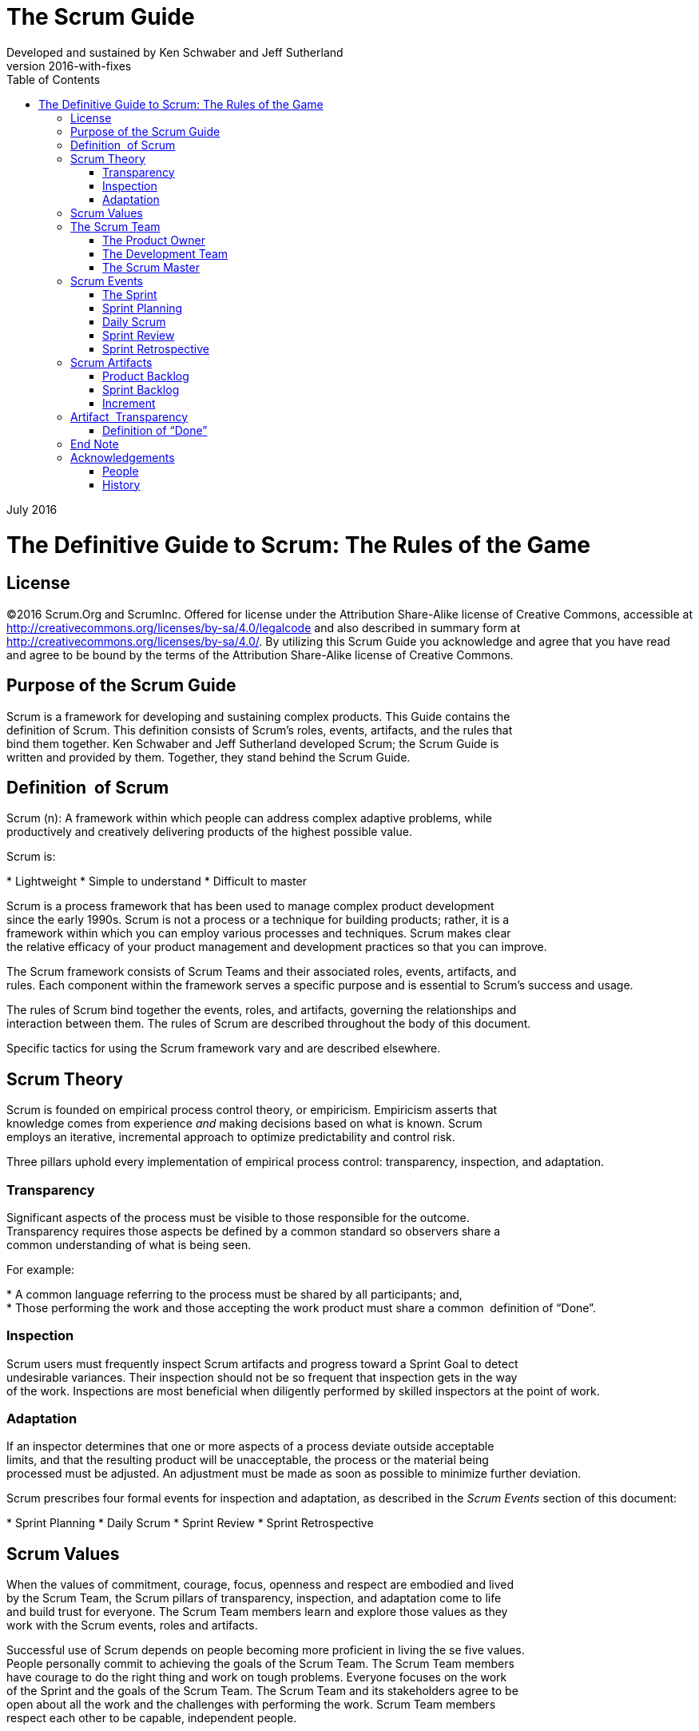The Scrum Guide
===============
:doctype: book
:toc:
Developed and sustained by Ken Schwaber and Jeff Sutherland
v2016-with-fixes
July 2016

= The Definitive Guide to Scrum: The Rules of the Game

[preface]
== License
©2016 Scrum.Org and ScrumInc.
Offered for license under the Attribution Share-Alike license of Creative Commons,
accessible at
http://creativecommons.org/licenses/by-sa/4.0/legalcode
and
also described in summary form at
http://creativecommons.org/licenses/by-sa/4.0/[http://creativecommons.org/licenses/by-sa/4.0/].
By utilizing this Scrum Guide you acknowledge and
agree that you have read and agree to be bound by the terms of
the Attribution Share-Alike license of Creative Commons.


Purpose of the Scrum Guide
--------------------------

Scrum is a framework for developing and sustaining complex products. This Guide contains the
definition of Scrum. This definition consists of Scrum’s roles, events, artifacts, and the rules that
bind them together. Ken Schwaber and Jeff Sutherland developed Scrum; the Scrum Guide is
written and provided by them. Together, they stand behind the Scrum Guide.


Definition  of Scrum
--------------------
Scrum (n): A framework within which people can address complex adaptive problems, while
productively and creatively delivering products of the highest possible value.

Scrum is:

* Lightweight
* Simple to understand
* Difficult to master

Scrum is a process framework that has been used to manage complex product development
since the early 1990s. Scrum is not a process or a technique for building products; rather, it is a
framework within which you can employ various processes and techniques. Scrum makes clear
the relative efficacy of your product management and development practices so that you can
improve.

The Scrum framework consists of Scrum Teams and their associated roles, events, artifacts, and
rules. Each component within the framework serves a specific purpose and is essential to
Scrum’s success and usage.

The rules of Scrum bind together the events, roles, and artifacts, governing the relationships and
interaction between them. The rules of Scrum are described throughout the body of this
document.

Specific tactics for using the Scrum framework vary and are described elsewhere.

Scrum Theory
------------
Scrum is founded on empirical process control theory, or empiricism. Empiricism asserts that
knowledge comes from experience __and__ making decisions based on what is known. Scrum
employs an iterative, incremental approach to optimize predictability and control risk.

Three pillars uphold every implementation of empirical process control: transparency,
inspection, and adaptation.

=== Transparency
Significant aspects of the process must be visible to those responsible for the outcome.
Transparency requires those aspects be defined by a common standard so observers share a
common understanding of what is being seen.

For example:

* A common language referring to the process must be shared by all participants; and,
* Those performing the work and those accepting the work product must share a common  definition of “Done”.

=== Inspection
Scrum users must frequently inspect Scrum artifacts and progress toward a Sprint Goal to detect
undesirable variances. Their inspection should not be so frequent that inspection gets in the way
of the work. Inspections are most beneficial when diligently performed by skilled inspectors at
the point of work.

=== Adaptation
If an inspector determines that one or more aspects of a process deviate outside acceptable
limits, and that the resulting product will be unacceptable, the process or the material being
processed must be adjusted. An adjustment must be made as soon as possible to minimize
further deviation.

Scrum prescribes four formal events for inspection and adaptation, as described in the __Scrum
Events__ section of this document:

* Sprint Planning
* Daily Scrum
* Sprint Review
* Sprint Retrospective

== Scrum Values
When the values of commitment, courage, focus, openness and respect are embodied and lived
by the Scrum Team, the Scrum pillars of transparency, inspection, and adaptation come to life
and build trust for everyone. The Scrum Team members learn and explore those values as they
work with the Scrum events, roles and artifacts.

Successful use of Scrum depends on people becoming more proficient in living the se five values.
People personally commit to achieving the goals of the Scrum Team. The Scrum Team members
have courage to do the right thing and work on tough problems. Everyone focuses on the work
of the Sprint and the goals of the Scrum Team. The Scrum Team and its stakeholders agree to be
open about all the work and the challenges with performing the work. Scrum Team members
respect each other to be capable, independent people.

== The Scrum Team
The Scrum Team consists of a Product Owner, the Development Team, and a Scrum Master.
Scrum Teams are self-organizing and cross-functional. Self-organizing teams choose how best to
accomplish their work, rather than being directed by others outside the team. Cross-functional
teams have all competencies needed to accomplish the work without depending on others not
part of the team. The team model in Scrum is designed to optimize flexibility, creativity, and
productivity.

Scrum Teams deliver products iteratively and incrementally, maximizing opportunities for
feedback. Incremental deliveries of “Done” product ensure a potentially useful version of
working product is always available.

=== The Product Owner
The Product Owner is responsible for maximizing the value of the product and the work of the
Development Team. How this is done may vary widely across organizations, Scrum Teams, and
individuals.

The Product Owner is the sole person responsible for managing the Product Backlog. Product
Backlog management includes:

* Clearly expressing Product Backlog items;
* Ordering the items in the Product Backlog to best achieve goals and missions;
* Optimizing the value of the work the Development Team performs;
* Ensuring that the Product Backlog is visible, transparent, and clear to all, and shows what
the Scrum Team will work on next; and,
* Ensuring the Development Team understands items in the Product Backlog to the level needed.

The Product Owner may do the above work, or have the Development Team do it. However, the
Product Owner remains accountable.

The Product Owner is one person, not a committee. The Product Owner may represent the
desires of a committee in the Product Backlog, but those wanting to change a Product Backlog
item’s priority must address the Product Owner.

For the Product Owner to succeed, the entire organization must respect his or her decisions. The
Product Owner’s decisions are visible in the content and ordering of the Product Backlog. No
one is allowed to tell the Development Team to work from a different set of requirements, and
the Development Team isn’t allowed to act on what anyone else says.

=== The Development Team
The Development Team consists of professionals who do the work of delivering a potentially
releasable Increment of “Done” product at the end of each Sprint. Only members of the
Development Team create the Increment.

Development Teams are structured and empowered by the organization to organize and
manage their own work. The resulting synergy optimizes the Development Team’s overall
efficiency and effectiveness.

Development Teams have the following characteristics:

*  They are self-organizing. No one (not even the Scrum Master) tells the Development Team
how to turn Product Backlog into Increments of potentially releasable functionality;
*  Development Teams are cross-functional, with all of the skills as a team necessary to create a product Increment;
*  Scrum recognizes no titles for Development Team members other than Developer,
regardless of the work being performed by the person; there are no exceptions to this rule;
*  Scrum recognizes no sub-teams in the Development Team, regardless of particular domains
that need to be addressed like testing or business analysis; there are no exceptions to this
rule; and,
*  Individual Development Team members may have specialized skills and areas of focus, but
accountability belongs to the Development Team as a whole.

==== Development Team Size
Optimal Development Team size is small enough to remain nimble and large enough to
complete significant work within a Sprint. Fewer than three Development Team members
decrease interaction and results in smaller productivity gains. Smaller Development Teams may
encounter skill constraints during the Sprint, causing the Development Team to be unable to
deliver a potentially releasable Increment. Having more than nine members requires too much
coordination. Large Development Teams generate too much complexity for an empirical process
to manage. The Product Owner and Scrum Master roles are not included in this count unless
they are also executing the work of the Sprint Backlog.

=== The Scrum Master
The Scrum Master is responsible for ensuring Scrum is understood and enacted. Scrum Masters
do this by ensuring that the Scrum Team adheres to Scrum theory, practices, and rules.

The Scrum Master is a servant-leader for the Scrum Team. The Scrum Master helps those
outside the Scrum Team understand which of their interactions with the Scrum Team are helpful
and which aren’t. The Scrum Master helps everyone change these interactions to maximize the
value created by the Scrum Team.

==== Scrum Master Service to the Product Owner
The Scrum Master serves the Product Owner in several ways, including:

*  Finding techniques for effective Product Backlog management;
*  Helping the Scrum Team understand the need for clear and concise Product Backlog items;
*  Understanding product planning in an empirical environment;
*  Ensuring the Product Owner knows how to arrange the Product Backlog to maximize value;
*  Understanding and practicing agility; and,
*  Facilitating Scrum events as requested or needed.

==== Scrum Master Service to the Development Team
The Scrum Master serves the Development Team in several ways, including:

*  Coaching the Development Team in self-organization and cross-functionality;
*  Helping the Development Team to create high-value products;
*  Removing impediments to the Development Team’s progress;
*  Facilitating Scrum events as requested or needed; and,
*  Coaching the Development Team in organizational environments in which Scrum is not yet
fully adopted and understood.

==== Scrum Master Service to the Organization
The Scrum Master serves the organization in several ways, including:

*  Leading and coaching the organization in its Scrum adoption;
*  Planning Scrum implementations within the organization;
*  Helping employees and stakeholders understand and enact Scrum and empirical product development;
*  Causing change that increases the productivity of the Scrum Team; and,
*  Working with other Scrum Masters to increase the effectiveness of the application of Scrum  in the organization.

== Scrum Events
Prescribed events are used in Scrum to create regularity and to minimize the need for meetings
not defined in Scrum. All events are time-boxed events, such that every event has a maximum
duration. Once a Sprint begins, its duration is fixed and cannot be shortened or lengthened. The
remaining events may end whenever the purpose of the event is achieved, ensuring an
appropriate amount of time is spent without allowing waste in the process.

Other than the Sprint itself, which is a container for all other events, each event in Scrum is a
formal opportunity to inspect and adapt something. These events are specifically designed to
enable critical transparency and inspection. Failure to include any of these events results in
reduced transparency and is a lost opportunity to inspect and adapt.

=== The Sprint
The heart of Scrum is a Sprint, a time-box of one month or less during which a “Done”, useable,
and potentially releasable product Increment is created. Sprints best have consistent durations
throughout a development effort. A new Sprint starts immediately after the conclusion of the
previous Sprint.

Sprints contain and consist of the Sprint Planning, Daily Scrums, the development work, the
Sprint Review, and the Sprint Retrospective.

During the Sprint:

*  No changes are made that would endanger the Sprint Goal;
*  Quality goals do not decrease; and,
*  Scope may be clarified and re-negotiated between the Product Owner and Development  Team as more is learned.


Each Sprint may be considered a project with no more than a one-month horizon. Like projects,
Sprints are used to accomplish something. Each Sprint has a definition of what is to be built, a
design and flexible plan that will guide building it, the work, and the resultant product.

Sprints are limited to one calendar month. When a Sprint’s horizon is too long the definition of
what is being built may change, complexity may rise, and risk may increase. Sprints enable
predictability by ensuring inspection and adaptation of progress toward a Sprint Goal at least
every calendar month. Sprints also limit risk to one calendar month of cost.

==== Cancelling a Sprint
A Sprint can be cancelled before the Sprint time-box is over. Only the Product Owner has the
authority to cancel the Sprint, although he or she may do so under influence from the
stakeholders, the Development Team, or the Scrum Master.

A Sprint would be cancelled if the Sprint Goal becomes obsolete. This might occur if the
company changes direction or if market or technology conditions change. In general, a Sprint
should be cancelled if it no longer makes sense given the circumstances. But, due to th e short
duration of Sprints, cancellation rarely makes sense.

When a Sprint is cancelled, any completed and “Done” Product Backlog items are reviewed. If
part of the work is potentially releasable, the Product Owner typically accepts it. All incomplete
Product Backlog Items are re-estimated and put back on the Product Backlog. The work done on
them depreciates quickly and must be frequently re-estimated.

Sprint cancellations consume resources, since everyone has to regroup in another Sprint
Planning to start another Sprint. Sprint cancellations are often traumatic to the Scrum Team,
and are very uncommon.

=== Sprint Planning
The work to be performed in the Sprint is planned at the Sprint Planning. This plan is created by
the collaborative work of the entire Scrum Team.

Sprint Planning is time-boxed to a maximum of eight hours for a one-month Sprint. For shorter
Sprints, the event is usually shorter. The Scrum Master ensures that the event takes place and
that attendants understand its purpose. The Scrum Master teaches the Scrum Team to keep it
within the time-box.

Sprint Planning answers the following:

*  What can be delivered in the Increment resulting from the upcoming Sprint?
*  How will the work needed to deliver the Increment be achieved?

==== Topic One: What can be done this Sprint?
The Development Team works to forecast the functionality that will be developed during the
Sprint. The Product Owner discusses the objective that the Sprint should achieve and the
Product Backlog items that, if completed in the Sprint, would achieve the Sprint Goal. The entire
Scrum Team collaborates on understanding the work of the Sprint.

The input to this meeting is the Product Backlog, the latest product Increment, projected
capacity of the Development Team during the Sprint, and past performance of the Development
Team. The number of items selected from the Product Backlog for the Sprint is solely up to the
Development Team. Only the Development Team can assess what it can accomplish over the
upcoming Sprint.

After the Development Team forecasts the Product Backlog items it will deliver in the Sprint, the
Scrum Team crafts a Sprint Goal. The Sprint Goal is an objective that will be met within the
Sprint through the implementation of the Product Backlog, and it provides guidance to the
Development Team on why it is building the Increment.

==== Topic Two: How will the chosen work get done?
Having set the Sprint Goal and selected the Product Backlog items for the Sprint, the
Development Team decides how it will build this functionality into a “Done” product Increment
during the Sprint. The Product Backlog items selected for this Sprint plus the plan for delivering
them is called the Sprint Backlog.

The Development Team usually starts by designing the system and the work needed to convert
the Product Backlog into a working product Increment. Work may be of varying size, or
estimated effort. However, enough work is planned during Sprint Planning for the Development
Team to forecast what it believes it can do in the upcoming Sprint. Work planned for the first
days of the Sprint by the Development Team is decomposed by the end of this meeting, often to
units of one day or less. The Development Team self-organizes to undertake the work in the
Sprint Backlog, both during Sprint Planning and as needed throughout the Sprint.

The Product Owner can help to clarify the selected Product Backlog items and make trade-offs.
If the Development Team determines it has too much or too little work, it may renegotiate the
selected Product Backlog items with the Product Owner. The Development Team may also invite
other people to attend in order to provide technical or domain advice.

By the end of the Sprint Planning, the Development Team should be able to explain to the
Product Owner and Scrum Master how it intends to work as a self-organizing team to
accomplish the Sprint Goal and create the anticipated Increment.

==== Sprint Goal
The Sprint Goal is an objective set for the Sprint that can be met through the implementation of
Product Backlog. It provides guidance to the Development Team on why it is building the
Increment. It is created during the Sprint Planning meeting. The Sprint Goal gives the
Development Team some flexibility regarding the functionality implemented within the Sprint.
The selected Product Backlog items deliver one coherent function, which can be the  Sprint Goal.
The Sprint Goal can be any other coherence that causes the Development Team to work
together rather than on separate initiatives.
 
As the Development Team works, it keeps the Sprint Goal in mind. In order to satisfy the Sprint
Goal, it implements the functionality and technology. If the work turns out to be different than
the Development Team expected, they collaborate with the Product Owner to negotiate the
scope of Sprint Backlog within the Sprint.

=== Daily Scrum
The Daily Scrum is a 15-minute time-boxed event for the Development Team to synchronize
activities and create a plan for the next 24 hours. This is done by inspecting the work since the
last Daily Scrum and forecasting the work that could be done before the next one.

The Daily Scrum is held at the same time and place each day to reduce complexity. During the
meeting, the Development Team members explain:

*  What did I do yesterday that helped the Development Team meet the Sprint Goal?
*  What will I do today to help the Development Team meet the Sprint Goal?
*  Do I see any impediment that prevents me or the Development Team from meeting the  Sprint Goal?

The Development Team uses the Daily Scrum to inspect progress toward the Sprint Goal and to
inspect how progress is trending toward completing the work in the Sprint Backlog. The Daily
Scrum optimizes the probability that the Development Team will meet the Sprint Goal. Every
day, the Development Team should understand how it intends to work together as a self-
organizing team to accomplish the Sprint Goal and create the anticipated Increment by the end
of the Sprint. The Development Team or team members often meet immediately after the Daily
Scrum for detailed discussions, or to adapt, or replan, the rest of the Sprint’s work.

The Scrum Master ensures that the Development Team has the meeting, but the Development
Team is responsible for conducting the Daily Scrum. The Scrum Master teaches the
Development Team to keep the Daily Scrum within the 15-minute time-box.

The Scrum Master enforces the rule that only Development Team members participate in the
Daily Scrum.

Daily Scrums improve communications, eliminate other meetings, identify impediments to
development for removal, highlight and promote quick decision-making, and improve the
Development Team’s level of knowledge. This is a key inspect and adapt meeting.

=== Sprint Review
A Sprint Review is held at the end of the Sprint to inspect the Increment and adapt the Product
Backlog if needed. During the Sprint Review, the Scrum Team and stakeholders collaborate
about what was done in the Sprint. Based on that and any changes to the Product Backlog
during the Sprint, attendees collaborate on the next things that coul d be done to optimize value.
This is an informal meeting, not a status meeting, and the presentation of the Increment is
intended to elicit feedback and foster collaboration.

This is a four-hour time-boxed meeting for one-month Sprints. For shorter Sprints, the event is
usually shorter. The Scrum Master ensures that the event takes place and that attendants
understand its purpose. The Scrum Master teaches all to keep it within the time -box.

The Sprint Review includes the following elements:

*  Attendees include the Scrum Team and key stakeholders invited by the Product Owner;
*  The Product Owner explains what Product Backlog items have been “Done” and what has
not been “Done”;
*  The Development Team discusses what went well during the Sprint, what problems it ran
into, and how those problems were solved;
*  The Development Team demonstrates the work that it has “Done” and answers questions
about the Increment;
*  The Product Owner discusses the Product Backlog as it stands. He or she projects likely
completion dates based on progress to date (if needed);
*  The entire group collaborates on what to do next, so that the Sprint Review provides
valuable input to subsequent Sprint Planning;
*  Review of how the marketplace or potential use of the product might have changed what is
the most valuable thing to do next; and,
*  Review of the timeline, budget, potential capabilities, and marketplace for the next
anticipated release of the product.

The result of the Sprint Review is a revised Product Backlog that defines the probable Product
Backlog items for the next Sprint. The Product Backlog may also be adjusted overall to meet new
opportunities.

=== Sprint Retrospective
The Sprint Retrospective is an opportunity for the Scrum Team to inspect itself and create a plan
for improvements to be enacted during the next Sprint.

The Sprint Retrospective occurs after the Sprint Review and prior to the next Sprint Planning.
This is a three-hour time-boxed meeting for one-month Sprints. For shorter Sprints, the event is
usually shorter. The Scrum Master ensures that the event takes place and that attendants
understand its purpose. The Scrum Master teaches all to keep it within the time -box. The Scrum
Master participates as a peer team member in the meeting from the accountability over the
Scrum process.

The purpose of the Sprint Retrospective is to:

*  Inspect how the last Sprint went with regards to people, relationships, process, and tools;
*  Identify and order the major items that went well and potential improvements; and,
*  Create a plan for implementing improvements to the way the Scrum Team does its work.

The Scrum Master encourages the Scrum Team to improve, within the Scrum process
framework, its development process and practices to make it more effective and enjoyable for
the next Sprint. During each Sprint Retrospective, the Scrum Team plans ways to increase
product quality by adapting the definition of “Done” as appropriate.

By the end of the Sprint Retrospective, the Scrum Team should have identified improvements
that it will implement in the next Sprint. Implementing these improvements in the next Sprint is
the adaptation to the inspection of the Scrum Team itself. Although improvements may be
implemented at any time, the Sprint Retrospective provides a formal opportunity to focus on
inspection and adaptation.

== Scrum Artifacts
Scrum’s artifacts represent work or value to provide transparency and opportunities for
inspection and adaptation. Artifacts defined by Scrum are specifically designed to maximize
transparency of key information so that everybody has the same understanding of the artifact.

=== Product Backlog
The Product Backlog is an ordered list of everything that might be needed in the product and is
the single source of requirements for any changes to be made to the product. The Product
Owner is responsible for the Product Backlog, including its content, availability, and ordering.

A Product Backlog is never complete. The earliest development of it only lays out the initially
known and best-understood requirements. The Product Backlog evolves as the product and the
environment in which it will be used evolves. The Product Backlog is dynamic; it constantly
changes to identify what the product needs to be appropriate, competitive, and useful. As long
as a product exists, its Product Backlog also exists.

The Product Backlog lists all features, functions, requirements, enhancements, and fixes that
constitute the changes to be made to the product in future releases. Product Backlog items have
the attributes of a description, order, estimate and value.

As a product is used and gains value, and the marketplace provides feedback, the Product
Backlog becomes a larger and more exhaustive list. Requirements never stop changing, so a
Product Backlog is a living artifact. Changes in business requirements, market conditions, or
technology may cause changes in the Product Backlog.

Multiple Scrum Teams often work together on the same product. One Product Backlog is  used
to describe the upcoming work on the product. A Product Backlog attribute that groups items
may then be employed.

Product Backlog refinement is the act of adding detail, estimates, and order to items in the
Product Backlog. This is an ongoing process in which the Product Owner and the Development
Team collaborate on the details of Product Backlog items. During Product Backlog refinement,
items are reviewed and revised. The Scrum Team decides how and when refinement is done.
Refinement usually consumes no more than 10% of the capacity of the Development Team.
However, Product Backlog items can be updated at any time by the Product Owner or at the
Product Owner’s discretion.

Higher ordered Product Backlog items are usually clearer and more detailed than lower ordered
ones. More precise estimates are made based on the greater clarity and increased detail; the
lower the order, the less detail. Product Backlog items that will occupy the Development Team
for the upcoming Sprint are refined so that any one item can reasonably be “Done” within the
Sprint time-box. Product Backlog items that can be “Done” by the Development Team within
one Sprint are deemed “Ready” for selection in a Sprint Planning. Product Backlog items usually
acquire this degree of transparency through the above described refining activities.

The Development Team is responsible for all estimates. The Product Owner may influence the
Development Team by helping it understand and select trade-offs, but the people who will
perform the work make the final estimate.

==== Monitoring Progress Toward a Goal
At any point in time, the total work remaining to reach a goal can be summed. The Product
Owner tracks this total work remaining at least every Sprint Review. The Product Owner
compares this amount with work remaining at previous Sprint Reviews to assess progress
toward completing projected work by the desired time for the goal . This information is made
transparent to all stakeholders.

Various projective practices upon trending have been used to forecast progress, like burn-
downs, burn-ups, or cumulative flows. These have proven useful. However, these do not replace
the importance of empiricism. In complex environments, what will happen is unknown. Only
what has happened may be used for forward-looking decision-making.

=== Sprint Backlog
The Sprint Backlog is the set of Product Backlog items selected for the Sprint, plus a plan for
delivering the product Increment and realizing the Sprint Goal. The Sprint Backlog is a forecast
by the Development Team about what functionality will be in the next Increment and the work
needed to deliver that functionality into a “Done” Increment.

The Sprint Backlog makes visible all of the work that the Development Team identifies as
necessary to meet the Sprint Goal.

The Sprint Backlog is a plan with enough detail that changes in progress can be understood in
the Daily Scrum. The Development Team modifies the Sprint Backlog throughout the Sprint, and
the Sprint Backlog emerges during the Sprint. This emergence occurs as the Development Team
works through the plan and learns more about the work needed to achieve the Sprint Goal.

As new work is required, the Development Team adds it to the Sprint Backlog. As work is
performed or completed, the estimated remaining work is updated. When elements of the plan
are deemed unnecessary, they are removed. Only the Development Team can change its Sprint
Backlog during a Sprint. The Sprint Backlog is a highly visible, real-time picture of the work that
the Development Team plans to accomplish during the Sprint, and it belongs solely to the
Development Team.

==== Monitoring Sprint Progress
At any point in time in a Sprint, the total work remaining in the Sprint Backlog can be summed.
The Development Team tracks this total work remaining at least for every Daily Scrum to project
the likelihood of achieving the Sprint Goal. By tracking the remaining work throughout the
Sprint, the Development Team can manage its progress.

=== Increment
The Increment is the sum of all the Product Backlog items completed during a Sprint and the
value of the increments of all previous Sprints. At the end of a Sprint, the new Increment must
be “Done,” which means it must be in useable condition and meet the Scrum Team’s definition
of “Done.” It must be in useable condition regardless of whether the Product Owner decides to
actually release it.

== Artifact  Transparency
Scrum relies on transparency. Decisions to optimize value and control risk are made based on
the perceived state of the artifacts. To the extent that transparency is complete, these decisions
have a sound basis. To the extent that the artifacts are incompletely transparent, these
decisions can be flawed, value may diminish and risk may increase.

The Scrum Master must work with the Product Owner, Development Team, and other involved
parties to understand if the artifacts are completely transparent. There are practices for coping
with incomplete transparency; the Scrum Master must help everyone apply the most
appropriate practices in the absence of complete transparency. A Scrum Master can detect
incomplete transparency by inspecting the artifacts, sensing patterns, listening closely to what is
being said, and detecting differences between expected and real results.

The Scrum Master’s job is to work with the Scrum Team and the organization to increase the
transparency of the artifacts. This work usually involves learning, convincing, and change.
Transparency doesn’t occur overnight, but is a path.

=== Definition of “Done”
When a Product Backlog item or an Increment is described as “Done”, everyone must
understand what “Done” means. Although this varies significantly per Scrum Team, members
must have a shared understanding of what it means for work to be complete, to ensure
transparency. This is the definition of “Done” for the Scrum Team and is used to assess when
work is complete on the product Increment.

The same definition guides the Development Team in knowing how many Product Backlog items
it can select during a Sprint Planning. The purpose of each Sprint is to deliver Increments of
potentially releasable functionality that adhere to the Scrum Team’s current definition of
“Done.”

Development Teams deliver an Increment of product functionality every Sprint. This Increment
is useable, so a Product Owner may choose to immediately release it. If the definition of "done"
for an increment **is** part of the conventions, standards or guidelines of the development
organization, all Scrum Teams must follow it as a minimum. If "done" for an increment is **not** a
convention of the development organization, the Development Team of the Scrum Team must
define a definition of “done” appropriate for the product. If there are multiple Scrum Teams
working on the system or product release, the development teams on all of the Scrum Teams
must mutually define the definition of “Done.”

Each Increment is additive to all prior Increments and thoroughly tested, ensuring that all
Increments work together.

As Scrum Teams mature, it is expected that their definitions of “Done” will expand to include
more stringent criteria for higher quality. Any one product or system should have a definition of
“Done” that is a standard for any work done on it.

== End Note
Scrum is free and offered in this Guide. Scrum’s roles, artifacts, events, and rules are immutable
and although implementing only parts of Scrum is possible, the result is not Scrum. Scrum exists
only in its entirety and functions well as a container for other techniques, methodologies, and
practices.

== Acknowledgements
=== People
Of the thousands of people who have contributed to Scrum, we should single out those who
were instrumental in its first ten years. First there was Jeff Sutherland working with Jeff
McKenna, and Ken Schwaber working with Mike Smith and Chris Martin. Many others
contributed in the ensuing years and without their help Scrum would not be refined as it is
today.

=== History
Ken Schwaber and Jeff Sutherland first co-presented Scrum at the OOPSLA conference in 1995.
This presentation essentially documented the learning that Ken and Jeff gained over the
previous few years applying Scrum.

The history of Scrum is already considered long. To honor the first places where it was tried and
refined, we recognize Individual, Inc., Fidelity Investments, and IDX (now GE Medical).

The Scrum Guide documents Scrum as developed and sustained for 20-plus years by Jeff
Sutherland and Ken Schwaber. Other sources provide you with patterns, processes, and insights
that complement the Scrum framework. These optimize productivity, value, creativity, and
pride.
